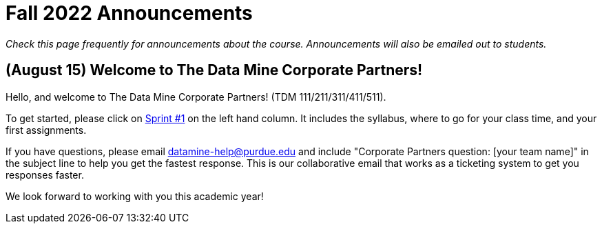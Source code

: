 = Fall 2022 Announcements 

_Check this page frequently for announcements about the course. Announcements will also be emailed out to students._

== (August 15) Welcome to The Data Mine Corporate Partners!

Hello, and welcome to The Data Mine Corporate Partners! (TDM 111/211/311/411/511).

To get started, please click on xref:fall2022/sprint1.adoc[Sprint #1] on the left hand column. It includes the syllabus, where to go for your class time, and your first assignments. 

If you have questions, please email datamine-help@purdue.edu and include "Corporate Partners question: [your team name]" in the subject line to help you get the fastest response. This is our collaborative email that works as a ticketing system to get you responses faster. 

We look forward to working with you this academic year! 
